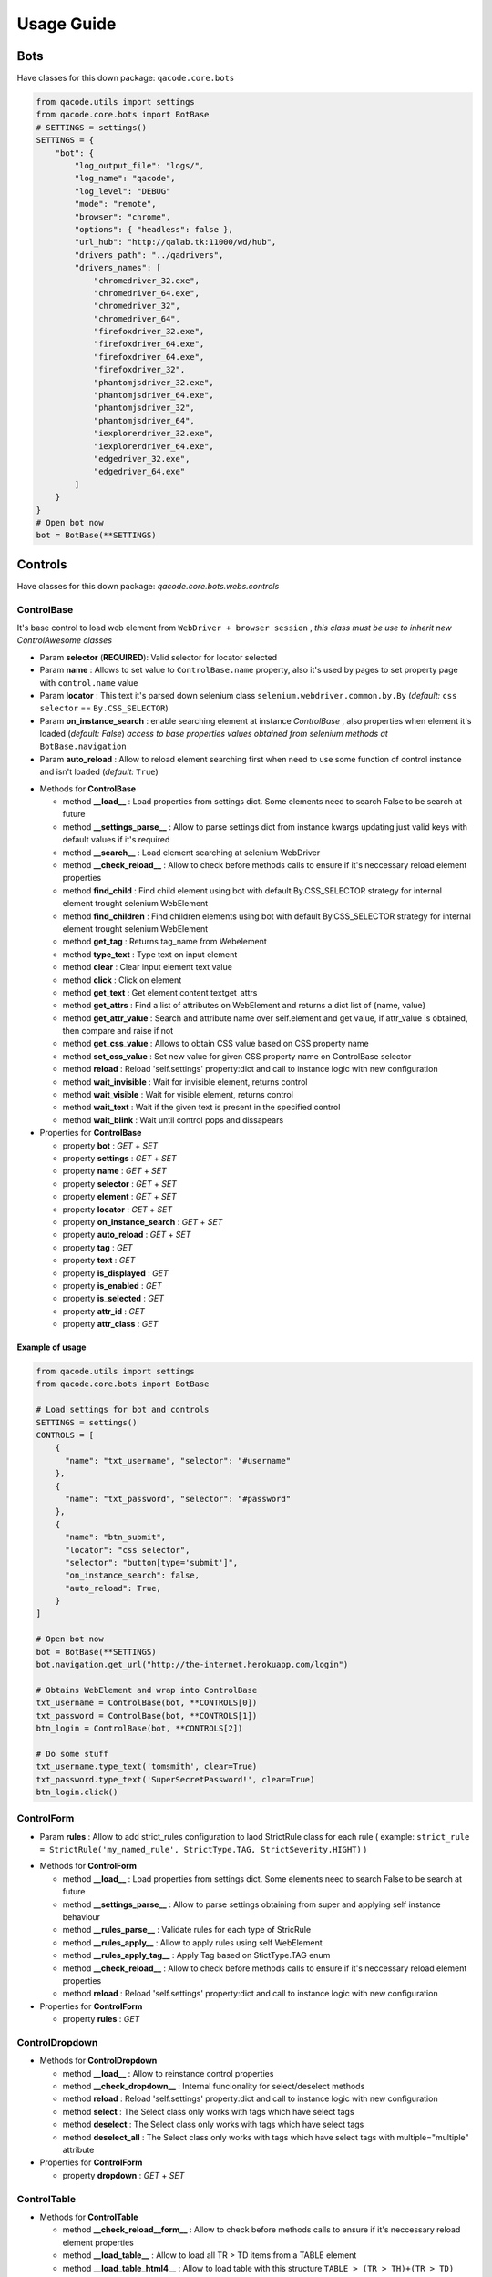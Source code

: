 Usage Guide
===========

Bots
----

Have classes for this down package: ``qacode.core.bots``


.. code:: python


    from qacode.utils import settings
    from qacode.core.bots import BotBase
    # SETTINGS = settings()
    SETTINGS = {
        "bot": {
            "log_output_file": "logs/",
            "log_name": "qacode",
            "log_level": "DEBUG"
            "mode": "remote",
            "browser": "chrome",
            "options": { "headless": false },
            "url_hub": "http://qalab.tk:11000/wd/hub",
            "drivers_path": "../qadrivers",
            "drivers_names": [
                "chromedriver_32.exe",
                "chromedriver_64.exe",
                "chromedriver_32",
                "chromedriver_64",
                "firefoxdriver_32.exe",
                "firefoxdriver_64.exe",
                "firefoxdriver_64.exe",
                "firefoxdriver_32",
                "phantomjsdriver_32.exe",
                "phantomjsdriver_64.exe",
                "phantomjsdriver_32",
                "phantomjsdriver_64",
                "iexplorerdriver_32.exe",
                "iexplorerdriver_64.exe",
                "edgedriver_32.exe",
                "edgedriver_64.exe"
            ]
        }
    }
    # Open bot now
    bot = BotBase(**SETTINGS)

Controls
--------

Have classes for this down package: `qacode.core.bots.webs.controls`

ControlBase
~~~~~~~~~~~

It's base control to load web element from ``WebDriver + browser session`` , *this class must be use to inherit new* `ControlAwesome` *classes*

+ Param **selector** (**REQUIRED**): Valid selector for locator selected
+ Param **name** : Allows to set value to ``ControlBase.name`` property, also it's used by pages to set property page with ``control.name`` value
+ Param **locator** : This text it's parsed down selenium class ``selenium.webdriver.common.by.By`` (*default:* ``css selector`` == ``By.CSS_SELECTOR``)
+ Param **on_instance_search** : enable searching element at instance `ControlBase` , also properties when element it's loaded (*default:* `False`) *access to base properties values obtained from selenium methods at* ``BotBase.navigation``
+ Param **auto_reload** : Allow to reload element searching first when need to use some function of control instance and isn't loaded (*default:* ``True``)

- Methods for **ControlBase**

  + method **__load__** : Load properties from settings dict. Some elements need to search False to be search at future
  + method **__settings_parse__** : Allow to parse settings dict from instance kwargs updating just valid keys with default values if it's required
  + method **__search__** : Load element searching at selenium WebDriver
  + method **__check_reload__** : Allow to check before methods calls to ensure if it's neccessary reload element properties
  + method **find_child** : Find child element using bot with default By.CSS_SELECTOR strategy for internal element trought selenium WebElement
  + method **find_children** : Find children elements using bot with default By.CSS_SELECTOR strategy for internal element trought selenium WebElement
  + method **get_tag** : Returns tag_name from Webelement
  + method **type_text** : Type text on input element
  + method **clear** : Clear input element text value
  + method **click** : Click on element
  + method **get_text** : Get element content textget_attrs
  + method **get_attrs** : Find a list of attributes on WebElement and returns a dict list of {name, value}
  + method **get_attr_value** : Search and attribute name over self.element and get value, if attr_value is obtained, then compare and raise if not
  + method **get_css_value** : Allows to obtain CSS value based on CSS property name
  + method **set_css_value** : Set new value for given CSS property name on ControlBase selector
  + method **reload** : Reload 'self.settings' property:dict and call to instance logic with new configuration
  + method **wait_invisible** : Wait for invisible element, returns control
  + method **wait_visible** : Wait for visible element, returns control
  + method **wait_text** : Wait if the given text is present in the specified control
  + method **wait_blink** : Wait until control pops and dissapears

- Properties for **ControlBase**

  + property **bot** : `GET` + `SET`
  + property **settings** : `GET` + `SET`
  + property **name** : `GET` + `SET`
  + property **selector** : `GET` + `SET`
  + property **element** : `GET` + `SET`
  + property **locator** : `GET` + `SET`
  + property **on_instance_search** : `GET` + `SET`
  + property **auto_reload** : `GET` + `SET`
  + property **tag** : `GET`
  + property **text** : `GET`
  + property **is_displayed** : `GET`
  + property **is_enabled** : `GET`
  + property **is_selected** : `GET`
  + property **attr_id** : `GET`
  + property **attr_class** : `GET`


Example of usage
^^^^^^^^^^^^^^^^

.. code:: python


    from qacode.utils import settings
    from qacode.core.bots import BotBase

    # Load settings for bot and controls
    SETTINGS = settings()
    CONTROLS = [
        {
          "name": "txt_username", "selector": "#username"
        },
        {
          "name": "txt_password", "selector": "#password"
        },
        {
          "name": "btn_submit",
          "locator": "css selector",
          "selector": "button[type='submit']",
          "on_instance_search": false,
          "auto_reload": True,
        }
    ]

    # Open bot now
    bot = BotBase(**SETTINGS)
    bot.navigation.get_url("http://the-internet.herokuapp.com/login")

    # Obtains WebElement and wrap into ControlBase
    txt_username = ControlBase(bot, **CONTROLS[0])
    txt_password = ControlBase(bot, **CONTROLS[1])
    btn_login = ControlBase(bot, **CONTROLS[2])

    # Do some stuff
    txt_username.type_text('tomsmith', clear=True)
    txt_password.type_text('SuperSecretPassword!', clear=True)
    btn_login.click()



ControlForm
~~~~~~~~~~~

+ Param **rules** : Allow to add strict_rules configuration to laod StrictRule class for each rule ( example: ``strict_rule = StrictRule('my_named_rule', StrictType.TAG, StrictSeverity.HIGHT)`` )

- Methods for **ControlForm**

  + method **__load__** : Load properties from settings dict. Some elements need to search False to be search at future
  + method **__settings_parse__** : Allow to parse settings obtaining from super and applying self instance behaviour
  + method **__rules_parse__** : Validate rules for each type of StricRule
  + method **__rules_apply__** : Allow to apply rules using self WebElement
  + method **__rules_apply_tag__** : Apply Tag based on StictType.TAG enum
  + method **__check_reload__** : Allow to check before methods calls to ensure if it's neccessary reload element properties
  + method **reload** : Reload 'self.settings' property:dict and call to instance logic with new configuration

- Properties for **ControlForm**

  + property **rules** : `GET`

ControlDropdown
~~~~~~~~~~~~~~~

- Methods for **ControlDropdown**

  + method **__load__** : Allow to reinstance control properties
  + method **__check_dropdown__** : Internal funcionality for select/deselect methods
  + method **reload** : Reload 'self.settings' property:dict and call to instance logic with new configuration
  + method **select** : The Select class only works with tags which have select tags
  + method **deselect** : The Select class only works with tags which have select tags
  + method **deselect_all** : The Select class only works with tags which have select tags with multiple="multiple" attribute

- Properties for **ControlForm**

  + property **dropdown** : `GET` + `SET`


ControlTable
~~~~~~~~~~~~

- Methods for **ControlTable**

  + method **__check_reload__form__** : Allow to check before methods calls to ensure if it's neccessary reload element properties
  + method **__load_table__** : Allow to load all TR > TD items from a TABLE element
  + method **__load_table_html4__** : Allow to load table with this structure ``TABLE > (TR > TH)+(TR > TD)``
  + method **__load_table_html5__** : Allow to load table with this structure ``TABLE > (THEAD > (TR > TH))+(TBODY > (TR > TH))``
  + method **__get_row__** : Allow to get cells of a <TR> element
  + method **__try__** : Allow to exec some method to handle exception
  + method **__check_reload__** : Allow to check before methods calls to ensure if it's neccessary reload element properties
  + method **reload** : Reload 'self.settings' property:dict and call to instance logic with new configuration

- Properties for **ControlTable**

  + property **table**: `GET` + `SET` for table element ( *just a ``WebElement`` based on ``table`` tag*)
  + property **rows**: `GET` for rows cells based on controls instances

Pages
-----

Have classes for this down package: ``qacode.core.bots.webs.pages``

PageBase
~~~~~~~~

+ Param **url** : string for url of page
+ Param **locator** : strategy used to search all selectors passed, default value it's locator.CSS_SELECTOR (default: {BY.CSS_SELECTOR})
+ Param **go_url** : navigate to 'self.url' at instance (default: {False})
+ Param **wait_url** : seconds to wait for 'self.url' load at instance (default: {0})
+ Param **maximize** : allow to maximize browser window before to load elements at instance (default: {False})
+ Param **controls** : list of dicts with settings for each control which want to load

Example : just using pages methods
^^^^^^^^^^^^^^^^^^^^^^^^^^^^^^^^^^

.. code:: python


    from qacode.utils import settings
    from qacode.core.bots import BotBase

    # Load settings for bot and pages
    SETTINGS = settings('settings.json')
    PAGES = [
        {
            "name": "nav_tests_home",
            "url": "http://the-internet.herokuapp.com/",
            "locator": "css selector",
            "go_url": false,
            "wait_url": 0,
            "maximize": false,
            "controls": []
          }
    ]
    # Open bot now
    bot = BotBase(**SETTINGS)

    # Create page now
    page = PageBase(bot, **PAGES[0])

    # Do some stuff
    page.go_url()
    page.is_url() == True


Tests
-----

Have classes for this down package: ``qacode.core.testing.test_info``

TestInfoBase
~~~~~~~~~~~~
- Methods for **Class**

  + constructor : If use on inherit classes, **pytest will fail at execute tests!**
- Methods for **Settings**

  + method **load** : Load default config dict
  + method **bot_open** : Open browser using BotBase instance
  + method **bot_close** : Close bot calling bot.close() from param
  + method **cfg_apps** : Obtain inherit dict from 'cls.config' dict named 'config.tests.apps'
  + method **cfg_app** : Obtain inherit dict from 'cls.config' dict named 'config.tests.apps' filtering by 'app_name' param
  + method **cfg_page** : Obtain inherit dict from 'cls.config' dict named 'config.tests.apps[i].pages' filtering by 'page_name' param
  + method **cfg_control** : Obtain inherit dict from 'cls.config' dict named 'config.tests.apps[i].pages[j].controls' filtering by 'control_name' param
- Methods for **Test Suites + Test Cases**

  + method **setup_method** : Configure self.attribute
  + method **teardown_method** : Unload self.attribute
  + method **add_property** : Add property to test instance using param 'name', will setup None if any value it's passed by param
- Methods for **utilities**

  + method **timer** : Timer to sleep browser on testcases
  + method **sleep** : Just call to native python time.sleep method
- Methods for **Asserts**

  + method **assert_equals** : Allow to compare 2 values and check if 1st it's equals to 2nd value
  + method **assert_not_equals** : Allow to compare 2 value to check if 1st isn't equals to 2nd value
  + method **assert_equals_url** : Allow to compare 2 urls and check if 1st it's equals to 2nd url
  + method **assert_not_equals_url** : Allow to compare 2 urls to check if 1st isn't equals to 2nd url
  + method **assert_contains_url** : Allow to compare 2 urls and check if 1st contains 2nd url
  + method **assert_not_contains_url** : Allow to compare 2 urls and check if 1st not contains 2nd url
  + method **assert_is_instance** : Allow to encapsulate method assertIsInstance(obj, cls, msg='')
  + method **assert_greater** : Allow to encapsulate method assertGreater(a, b, msg=msg)
  + method **assert_lower** : Allow to encapsulate method assertLower(a, b, msg=msg)
  + method **assert_in** : Allow to compare if value it's in to 2nd list of values
  + method **assert_not_in** : Allow to compare if value it's not in to 2nd list of values
  + method **assert_regex** : Allow to compare if value match pattern
  + method **assert_not_regex** : Allow to compare if value not match pattern
  + method **assert_regex_url** : Allow to compare if value match url pattern, can use custom pattern
  + method **assert_path_exist** : Allow to check if path exist, can check if is_dir also
  + method **assert_path_not_exist** : Allow to check if path not exist, can check if is_dir also
  + method **assert_true** : Allow to compare and check if value it's equals to 'True'
  + method **assert_false** : Allow to compare and check if value it's equals to 'False'
  + method **assert_none** : Allow to compare and check if value it's equals to 'None'
  + method **assert_not_none** : Allow to compare and check if value it's not equals to 'None'


Example : inherit from TestInfoBase class
^^^^^^^^^^^^^^^^^^^^^^^^^^^^^^^^^^^^^^^^^

.. code:: python


    from qacode.utils import settings
    from qacode.core.bots import BotBase
    from qacode.core.testing.test_info import TestInfoBase


    class TestAwesome(TestInfoBase):

        def test_some_method(self):
            try:
                _settings = settings('settings.json')
                bot = self.bot_open(**_settings)
                self.log.info("Bot opened for new test method down new test suite")
                self.assert_is_instance(bot, BotBase)
            except AssertionError as err:
                self.log.error("Bot Fails at assert %s", err.message)


TestInfoBot
~~~~~~~~~~~

- Methods for **Class**

  + constructor : If use on inherit classes, **pytest will fail at execute tests!**
  + method **setup_method** : Configure self.attribute. If skipIf mark applied and True as first param for args tuple then not open bot
  + method **teardown_method** : Unload self.attribute, also close bot

Example : inherit from TestInfoBot class
^^^^^^^^^^^^^^^^^^^^^^^^^^^^^^^^^^^^^^^^^

.. code:: python


    from qacode.core.testing.test_info import TestInfoBot


    class TestAwesome(TestInfoBot):

        def test_some_method(self):
            try:
                self.assert_is_instance(self.bot, BotBase)
            except AssertionError as err:
                self.log.error("Bot Fails at assert %s", err.message)


TestInfoBotUnique
~~~~~~~~~~~~~~~~~

- Methods for **Class**

  + constructor : If use on inherit classes, **pytest will fail at execute tests!**
  + method **setup_class** : Configure 'cls.attribute'. If name start with 'test_' and have decorator skipIf with value True, then not open bot
  + method **teardown_class** : Unload self.attribute, closing bot from 'cls.bot' property
  + method **teardown_method** : Unload self.attribute, also disable closing bot from TestInfoBot



Example : inherit from TestInfoBotUnique class
^^^^^^^^^^^^^^^^^^^^^^^^^^^^^^^^^^^^^^^^^^^^^^

.. code:: python


    from qacode.core.testing.test_info import TestInfoBotUnique


    class TestAwesomeUnique(TestInfoBotUnique):

        def test_some_method(self):
            try:
                self.assert_is_instance(self.bot, BotBase)
            except AssertionError as err:
                self.log.error("Bot Fails at assert %s", err.message)
        
        def test_some_another_method(self):
            try:
                # Same bot that was used for 'test_some_method' test
                self.assert_is_instance(self.bot, BotBase)
            except AssertionError as err:
                self.log.error("Bot Fails at assert %s", err.message)
